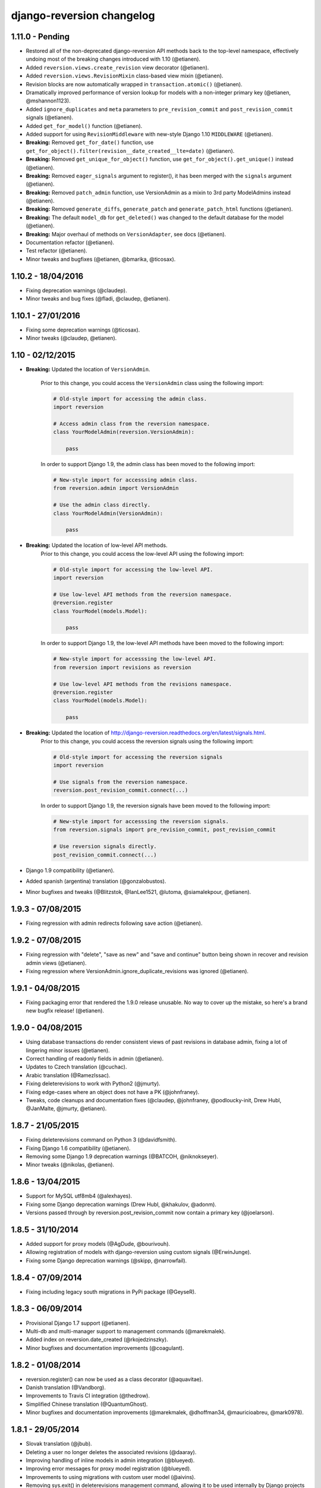 .. _changelog:

django-reversion changelog
==========================

1.11.0 - Pending
----------------

* Restored all of the non-deprecated django-reversion API methods back to the top-level namespace, effectively undoing most of the breaking changes introduced with 1.10 (@etianen).
* Added ``reversion.views.create_revision`` view decorator (@etianen).
* Added ``reversion.views.RevisionMixin`` class-based view mixin (@etianen).
* Revision blocks are now automatically wrapped in ``transaction.atomic()`` (@etianen).
* Dramatically improved performance of version lookup for models with a non-integer primary key (@etianen, @mshannon1123).
* Added ``ignore_duplicates`` and ``meta`` parameters to ``pre_revision_commit`` and ``post_revision_commit`` signals (@etianen).
* Added ``get_for_model()`` function (@etianen).
* Added support for using ``RevisionMiddleware`` with new-style Django 1.10 ``MIDDLEWARE`` (@etianen).
* **Breaking:** Removed ``get_for_date()`` function, use ``get_for_object().filter(revision__date_created__lte=date)`` (@etianen).
* **Breaking:** Removed ``get_unique_for_object()`` function, use ``get_for_object().get_unique()`` instead (@etianen).
* **Breaking:** Removed ``eager_signals`` argument to register(), it has been merged with the ``signals`` argument (@etianen).
* **Breaking:** Removed ``patch_admin`` function, use VersionAdmin as a mixin to 3rd party ModelAdmins instead (@etianen).
* **Breaking:** Removed ``generate_diffs``, ``generate_patch`` and ``generate_patch_html`` functions (@etianen).
* **Breaking:** The default ``model_db`` for ``get_deleted()`` was changed to the default database for the model (@etianen).
* **Breaking:** Major overhaul of methods on ``VersionAdapter``, see docs (@etianen).
* Documentation refactor (@etianen).
* Test refactor (@etianen).
* Minor tweaks and bugfixes (@etianen, @bmarika, @ticosax).


1.10.2 - 18/04/2016
-------------------

* Fixing deprecation warnings (@claudep).
* Minor tweaks and bug fixes (@fladi, @claudep, @etianen).


1.10.1 - 27/01/2016
-------------------

* Fixing some deprecation warnings (@ticosax).
* Minor tweaks (@claudep, @etianen).


1.10 - 02/12/2015
-----------------

* **Breaking:** Updated the location of ``VersionAdmin``.

    Prior to this change, you could access the ``VersionAdmin`` class using the following import:

    .. code:: python

        # Old-style import for accessing the admin class.
        import reversion

        # Access admin class from the reversion namespace.
        class YourModelAdmin(reversion.VersionAdmin):

            pass

    In order to support Django 1.9, the admin class has been moved to the following
    import:

    .. code:: python

        # New-style import for accesssing admin class.
        from reversion.admin import VersionAdmin

        # Use the admin class directly.
        class YourModelAdmin(VersionAdmin):

            pass

* **Breaking:** Updated the location of low-level API methods.
    Prior to this change, you could access the low-level API using the following import:

    .. code:: python

        # Old-style import for accessing the low-level API.
        import reversion

        # Use low-level API methods from the reversion namespace.
        @reversion.register
        class YourModel(models.Model):

            pass

    In order to support Django 1.9, the low-level API
    methods have been moved to the following import:

    .. code:: python

        # New-style import for accesssing the low-level API.
        from reversion import revisions as reversion

        # Use low-level API methods from the revisions namespace.
        @reversion.register
        class YourModel(models.Model):

            pass

* **Breaking:** Updated the location of http://django-reversion.readthedocs.org/en/latest/signals.html.
    Prior to this change, you could access the reversion signals using the following import:

    .. code:: python

        # Old-style import for accessing the reversion signals
        import reversion

        # Use signals from the reversion namespace.
        reversion.post_revision_commit.connect(...)

    In order to support Django 1.9, the reversion signals have been moved to the following
    import:

    .. code:: python

        # New-style import for accesssing the reversion signals.
        from reversion.signals import pre_revision_commit, post_revision_commit

        # Use reversion signals directly.
        post_revision_commit.connect(...)

* Django 1.9 compatibility (@etianen).
* Added spanish (argentina) translation (@gonzalobustos).
* Minor bugfixes and tweaks (@Blitzstok, @IanLee1521, @lutoma, @siamalekpour, @etianen).


1.9.3 - 07/08/2015
------------------

* Fixing regression with admin redirects following save action (@etianen).


1.9.2 - 07/08/2015
------------------

* Fixing regression with "delete", "save as new" and "save and continue" button being shown in recover and revision admin views (@etianen).
* Fixing regression where VersionAdmin.ignore_duplicate_revisions was ignored (@etianen).


1.9.1 - 04/08/2015
------------------

* Fixing packaging error that rendered the 1.9.0 release unusable. No way to cover up the mistake, so here's a brand new bugfix release! (@etianen).


1.9.0 - 04/08/2015
------------------

* Using database transactions do render consistent views of past revisions in database admin, fixing a lot of lingering minor issues (@etianen).
* Correct handling of readonly fields in admin (@etianen).
* Updates to Czech translation (@cuchac).
* Arabic translation (@RamezIssac).
* Fixing deleterevisions to work with Python2 (@jmurty).
* Fixing edge-cases where an object does not have a PK (@johnfraney).
* Tweaks, code cleanups and documentation fixes (@claudep, @johnfraney, @podloucky-init, Drew Hubl, @JanMalte, @jmurty, @etianen).


1.8.7 - 21/05/2015
------------------

* Fixing deleterevisions command on Python 3 (@davidfsmith).
* Fixing Django 1.6 compatibility (@etianen).
* Removing some Django 1.9 deprecation warnings (@BATCOH, @niknokseyer).
* Minor tweaks (@nikolas, @etianen).


1.8.6 - 13/04/2015
------------------

* Support for MySQL utf8mb4 (@alexhayes).
* Fixing some Django deprecation warnings (Drew Hubl, @khakulov, @adonm).
* Versions passed through by reversion.post_revision_commit now contain a primary key (@joelarson).


1.8.5 - 31/10/2014
------------------

* Added support for proxy models (@AgDude, @bourivouh).
* Allowing registration of models with django-reversion using custom signals (@ErwinJunge).
* Fixing some Django deprecation warnings (@skipp, @narrowfail).


1.8.4 - 07/09/2014
------------------

* Fixing including legacy south migrations in PyPi package (@GeyseR).


1.8.3 - 06/09/2014
------------------

* Provisional Django 1.7 support (@etianen).
* Multi-db and multi-manager support to management commands (@marekmalek).
* Added index on reversion.date_created (@rkojedzinszky).
* Minor bugfixes and documentation improvements (@coagulant).


1.8.2 - 01/08/2014
------------------

* reversion.register() can now be used as a class decorator (@aquavitae).
* Danish translation (@Vandborg).
* Improvements to Travis CI integration (@thedrow).
* Simplified Chinese translation (@QuantumGhost).
* Minor bugfixes and documentation improvements (@marekmalek, @dhoffman34, @mauricioabreu, @mark0978).


1.8.1 - 29/05/2014
------------------

* Slovak translation (@jbub).
* Deleting a user no longer deletes the associated revisions (@daaray).
* Improving handling of inline models in admin integration (@blueyed).
* Improving error messages for proxy model registration (@blueyed).
* Improvements to using migrations with custom user model (@aivins).
* Removing sys.exit() in deleterevisions management command, allowing it to be used internally by Django projects (@tongwang).
* Fixing some backwards-compatible admin deprecation warnings (Thomas Schreiber).
* Fixing tests if RevisionMiddleware is used as a decorator in the parent project (@jmoldow).
* Derived models, such as those generated by deferred querysets, now work.
* Removed deprecated low-level API methods.


1.8.0 - 01/11/2013
------------------

* Django 1.6 compatibility (@niwibe & @meshy).
* Removing type flag from Version model.
* Using bulk_create to speed up revision creation.
* Including docs in source distribution (@pquentin & @fladi).
* Spanish translation (@alexander-ae).
* Fixing edge-case bugs in revision middleware (@pricem & @oppianmatt).


1.7.1 - 26/06/2013
------------------

*  Bugfixes when using a custom User model.
*  Minor bugfixes.


1.7 - 27/02/2013
----------------

*  Django 1.5 compatibility.
*  Experimantal Python 3.3 compatibility!


1.6.6 - 12/02/2013
------------------

*  Removing version checking code. It's more trouble than it's worth.
*  Dutch translation improvements.


1.6.5 - 12/12/2012
------------------

*  Support for Django 1.4.3.


1.6.4 - 28/10/2012
------------------

*  Support for Django 1.4.2.


1.6.3 - 05/09/2012
------------------

*  Fixing issue with reverting models with unique constraints in the admin.
*  Enforcing permissions in admin views.


1.6.2 - 31/07/2012
------------------

*  Batch saving option in createinitialrevisions.
*  Suppressing warning for Django 1.4.1.


1.6.1 - 20/06/2012
------------------

*  Swedish translation.
*  Fixing formating for PyPi readme and license.
*  Minor features and bugfixes.


1.6 - 27/03/2012
----------------

*  Django 1.4 compatibility.


1.5.2 - 27/03/2012
------------------

*  Multi-db support.
*  Brazillian Portuguese translation.
*  New manage_manually revision mode.


1.5.1 - 20/10/2011
-------------------

*  Polish translation.
*  Minor bug fixes.


1.5 - 04/09/2011
----------------

*  Added in simplified low level API methods, and deprecated old low level API methods.
*  Added in support for multiple revision managers running in the same project.
*  Added in significant speedups for models with integer primary keys.
*  Added in cleanup improvements to patch generation helpers.
*  Minor bug fixes.


1.4 - 27/04/2011
----------------

*  Added in a version flag for add / change / delete annotations.
*  Added experimental deleterevisions management command.
*  Added a --comment option to createinitialrevisions management command.
*  Django 1.3 compatibility.


1.3.3 - 05/03/2011
------------------

*  Improved resilience of revert() to database integrity errors.
*  Added in Czech translation.
*  Added ability to only save revisions if there is no change.
*  Fixed long-running bug with file fields in inline related admin models.
*  Easier debugging for createinitialrevisions command.
*  Improved compatibility with Oracle database backend.
*  Fixed error in MySQL tests.
*  Greatly improved performance of get_deleted() Version manager method.
*  Fixed an edge-case UnicodeError.


1.3.2 - 22/10/2010
------------------

*  Added Polish translation.
*  Added French translation.
*  Improved resilience of unit tests.
*  Improved scaleability of Version.object.get_deleted() method.
*  Improved scaleability of createinitialrevisions command.
*  Removed post_syncdb hook.
*  Added new createinitialrevisions management command.
*  Fixed DoesNotExistError with OneToOneFields and follow.


1.3.1 - 31/05/2010
------------------

This release is compatible with Django 1.2.1.

*  Django 1.2.1 admin compatibility.


1.2.1 - 03/03/2010
------------------

This release is compatible with Django 1.1.1.

*  The django syncdb command will now automatically populate any
   version-controlled models with an initial revision. This ensures existing
   projects that integrate Reversion won't get caught out.
*  Reversion now works with SQLite for tables over 999 rows.
*  Added Hebrew translation.


1.2 - 12/10/2009
----------------

This release is compatible with Django 1.1.

*  Django 1.1 admin compatibility.


1.1.2 - 23/07/2009
------------------

This release is compatible with Django 1.0.4.

*  Doc tests.
*  German translation update.
*  Better compatibility with the Django trunk.
*  The ability to specify a serialization format used by the  ReversionAdmin
   class when models are auto-registered.
*  Reduction in the number of database queries performed by the Reversion
*  admin interface.


1.1.1 - 25/03/2010
------------------

This release is compatible with Django 1.0.2.

*  German and Italian translations.
*  Helper functions for generating diffs.
*  Improved handling of one-to-many relationships in the admin.
